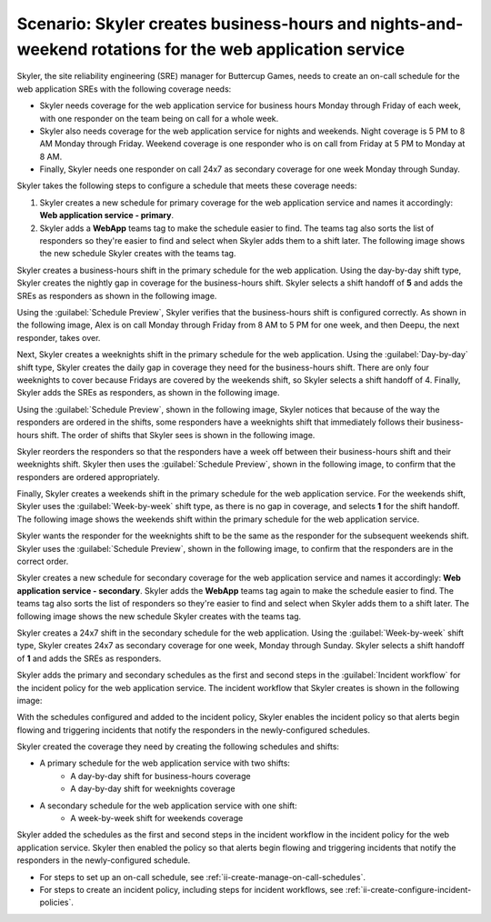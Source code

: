 .. _ii-scenario-business-hours:

Scenario: Skyler creates business-hours and nights-and-weekend rotations for the web application service
**********************************************************************************************************

.. meta::
   :description: Schedule scenario for creating business-hours and nights-and-weekends rotations in Incident Intelligence.

Skyler, the site reliability engineering (SRE) manager for Buttercup Games, needs to create an on-call schedule for the web application SREs with the following coverage needs:

- Skyler needs coverage for the web application service for business hours Monday through Friday of each week, with one responder on the team being on call for a whole week.
- Skyler also needs coverage for the web application service for nights and weekends. Night coverage is 5 PM to 8 AM Monday through Friday. Weekend coverage is one responder who is on call from Friday at 5 PM to Monday at 8 AM.
- Finally, Skyler needs one responder on call 24x7 as secondary coverage for one week Monday through Sunday.

Skyler takes the following steps to configure a schedule that meets these coverage needs:

.. raw:: html

   <embed>
      <ol>
            <li><a href="#ii-create-primary-schedule">Skyler creates a schedule for the primary coverage that includes three shifts: a business-hours shift, a weeknights shift, and a weekends shift.</a></li>
            <li><a href="#ii-create-secondary-schedule">Skyler creates a schedule for secondary coverage with a 24x7 shift</a></li>
            <li><a href="#ii-add-incident-workflow">Skyler adds the primary and secondary schedules to the incident workflow in the incident policy for the web application service</a></li>
            <li><a href="#ii-enable-incident-policy">Skyler enables the incident policy for the web application service</a></li>
      </ol>
   </embed>


.. raw:: html

   <embed>
      <h2 id="ii-create-primary-schedule">Skyler creates a schedule for primary coverage</h2>
   </embed>

#. Skyler creates a new schedule for primary coverage for the web application service and names it accordingly: **Web application service - primary**. 
#. Skyler adds a **WebApp** teams tag to make the schedule easier to find. The teams tag also sorts the list of responders so they're easier to find and select when Skyler adds them to a shift later. The following image shows the new schedule Skyler creates with the teams tag. 

.. image:: /_images/incident-intelligence/use-cases/Create_Schedule.png
      :width: 50%
      :alt: Create a primary schedule for the web application.

.. raw:: html

   <embed>
      <h3 id="ii-create-business-shift">Skyler creates a business-hours shift</h3>
   </embed>

Skyler creates a business-hours shift in the primary schedule for the web application. Using the day-by-day shift type, Skyler creates the nightly gap in coverage for the business-hours shift. Skyler selects a shift handoff of **5** and adds the SREs as responders as shown in the following image.


.. image:: /_images/incident-intelligence/use-cases/Business-Hours-Shift.png
      :width: 50%
      :alt: Business-hours shift in web service primary schedule.

Using the :guilabel:`Schedule Preview`, Skyler verifies that the business-hours shift is configured correctly. As shown in the following image, Alex is on call Monday through Friday from 8 AM to 5 PM for one week, and then Deepu, the next responder, takes over.

.. image:: /_images/incident-intelligence/use-cases/Business-Hours-Schedule-Preview.png
      :width: 99%
      :alt: Schedule Preview for business-hours.

.. raw:: html

   <embed>
      <h3 id="ii-create-weeknights-shift">Skyler creates a weeknights shift</h3>
   </embed>

Next, Skyler creates a weeknights shift in the primary schedule for the web application. Using the :guilabel:`Day-by-day` shift type, Skyler creates the daily gap in coverage they need for the business-hours shift. There are only four weeknights to cover because Fridays are covered by the weekends shift, so Skyler selects a shift handoff of 4. Finally, Skyler adds the SREs as responders, as shown in the following image. 

.. image:: /_images/incident-intelligence/use-cases/Weeknights-Shift.png
      :width: 50%
      :alt: Weeknights shift in web service primary schedule.

Using the :guilabel:`Schedule Preview`, shown in the following image, Skyler notices that because of the way the responders are ordered in the shifts, some responders have a weeknights shift that immediately follows their business-hours shift. The order of shifts that Skyler sees is shown in the following image.

.. image:: /_images/incident-intelligence/use-cases/Back-To-Back-Shifts.png
      :width: 99%
      :alt: Schedule Preview with back-to-back responder shifts.

Skyler reorders the responders so that the responders have a week off between their business-hours shift and their weeknights shift. Skyler then uses the :guilabel:`Schedule Preview`, shown in the following image, to confirm that the responders are ordered appropriately.

.. image:: /_images/incident-intelligence/use-cases/Reordered-Responders.png
      :width: 99%
      :alt: Schedule Preview with reordered responders.

.. raw:: html

   <embed>
      <h3 id="ii-create-weekends-shift">Skyler creates a weekends shift</h3>
   </embed>

Finally, Skyler creates a weekends shift in the primary schedule for the web application service. For the weekends shift, Skyler uses the :guilabel:`Week-by-week` shift type, as there is no gap in coverage, and selects **1** for the shift handoff. The following image shows the weekends shift within the primary schedule for the web application service. 

.. image:: /_images/incident-intelligence/use-cases/Weekends-Shift.png
      :width: 50%
      :alt: Weekends shift in web service primary schedule.

Skyler wants the responder for the weeknights shift to be the same as the responder for the subsequent weekends shift. Skyler uses the :guilabel:`Schedule Preview`, shown in the following image, to confirm that the responders are in the correct order. 

.. image:: /_images/incident-intelligence/use-cases/Weekends-Schedule-Preview.png
      :width: 50%
      :alt: Weekends shift Schedule Preview.

.. raw:: html

   <embed>
      <h2 id="ii-create-secondary-schedule">Skyler creates a schedule for secondary coverage with a 24x7 shift</h2>
   </embed>

Skyler creates a new schedule for secondary coverage for the web application service and names it accordingly: **Web application service - secondary**. Skyler adds the **WebApp** teams tag again to make the schedule easier to find. The teams tag also sorts the list of responders so they're easier to find and select when Skyler adds them to a shift later. The following image shows the new schedule Skyler creates with the teams tag. 

.. image:: /_images/incident-intelligence/use-cases/Create_secondary_schedule.png
      :width: 50%
      :alt: Create a secondary schedule for the web application.

.. raw:: html

   <embed>
      <h3>Skyler creates a 24x7 shift within the schedule for secondary coverage</h3>
   </embed>

Skyler creates a 24x7 shift in the secondary schedule for the web application. Using the :guilabel:`Week-by-week` shift type, Skyler creates 24x7 as secondary coverage for one week, Monday through Sunday. Skyler selects a shift handoff of **1** and adds the SREs as responders.

.. image:: /_images/incident-intelligence/use-cases/24x7_shift.png
      :width: 50%
      :alt: 24x7 shift in web service secondary schedule.

.. raw:: html

   <embed>
      <h2 id="ii-add-incident-workflow">Skyler adds the primary and secondary schedules to the incident workflow</h2>
   </embed>

Skyler adds the primary and secondary schedules as the first and second steps in the :guilabel:`Incident workflow` for the incident policy for the web application service. The incident workflow that Skyler creates is shown in the following image:

.. image:: /_images/incident-intelligence/use-cases/add_to_incident_workflow.png
      :width: 99%
      :alt: Add schedules as first and second steps in the incident workflow within the web application service incident policy.

.. raw:: html

   <embed>
      <h2 id="ii-enable-incident-policy">Skyler enables the incident policy for the web application service</h2>
   </embed>

With the schedules configured and added to the incident policy, Skyler enables the incident policy so that alerts begin flowing and triggering incidents that notify the responders in the newly-configured schedules.

.. raw:: html

   <embed>
      <h2>Summary</h2>
   </embed>

Skyler created the coverage they need by creating the following schedules and shifts:

* A primary schedule for the web application service with two shifts: 
   * A day-by-day shift for business-hours coverage 
   * A day-by-day shift for weeknights coverage
* A secondary schedule for the web application service with one shift: 
   * A week-by-week shift for weekends coverage

Skyler added the schedules as the first and second steps in the incident workflow in the incident policy for the web application service. Skyler then enabled the policy so that alerts begin flowing and triggering incidents that notify the responders in the newly-configured schedule.

.. raw:: html

   <embed>
      <h2>Learn more</h2>
   </embed>

* For steps to set up an on-call schedule, see :ref:`ii-create-manage-on-call-schedules`.
* For steps to create an incident policy, including steps for incident workflows, see :ref:`ii-create-configure-incident-policies`.